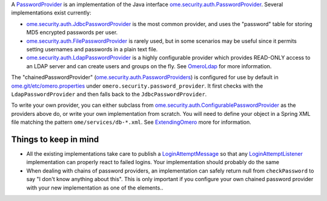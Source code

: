 A `PasswordProvider </ome/wiki/PasswordProvider>`_ is an implementation
of the Java interface
`ome.security.auth.PasswordProvider </ome/browser/ome.git/components/server/src/ome/security/auth/PasswordProvider.java>`_.
Several implementations exist currently:

-  `ome.security.auth.JdbcPasswordProvider </ome/browser/ome.git/components/server/src/ome/security/auth/JdbcPasswordProvider.java>`_
   is the most common provider, and uses the "password" table for
   storing MD5 encrypted passwords per user.
-  `ome.security.auth.FilePasswordProvider </ome/browser/ome.git/components/server/src/ome/security/auth/FilePasswordProvider.java>`_
   is rarely used, but in some scenarios may be useful since it permits
   setting usernames and passwords in a plain text file.
-  `ome.security.auth.LdapPasswordProvider </ome/browser/ome.git/components/server/src/ome/security/auth/LdapPasswordProvider.java>`_
   is a highly configurable provider which provides READ-ONLY access to
   an LDAP server and can create users and groups on the fly. See
   `OmeroLdap </ome/wiki/OmeroLdap>`_ for more information.

The "chainedPasswordProvider"
(`ome.security.auth.PasswordProviders </ome/browser/ome.git/components/server/src/ome/security/auth/PasswordProviders.java>`_)
is configured for use by default in
`ome.git/etc/omero.properties </ome/browser/ome.git/etc/omero.properties>`_
under ``omero.security.password_provider``. It first checks with the
``LdapPasswordProvider`` and then falls back to the
``JdbcPasswordProvider``.

To write your own provider, you can either subclass from
`ome.security.auth.ConfigurablePasswordProvider </ome/browser/ome.git/components/server/src/ome/security/auth/ConfigurablePasswordProvider.java>`_
as the providers above do, or write your own implementation from
scratch. You will need to define your object in a Spring XML file
matching the pattern ``ome/services/db-*.xml``. See
`ExtendingOmero </ome/wiki/ExtendingOmero>`_ more for information.

Things to keep in mind
----------------------

-  All the existing implementations take care to publish a
   `LoginAttemptMessage </ome/browser/ome.git/components/server/src/ome/services/messages/LoginAttemptMessage.java>`_
   so that any `LoginAttemptListener </ome/wiki/LoginAttemptListener>`_
   implementation can properly react to failed logins. Your
   implementation should probably do the same

-  When dealing with chains of password providers, an implementation can
   safely return null from ``checkPassword`` to say "I don't know
   anything about this". This is only important if you configure your
   own chained password provider with your new implementation as one of
   the elements..
